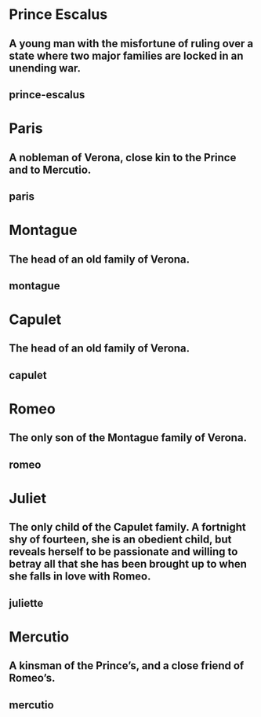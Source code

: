 #+DESCRIPTION: An ongoing feud between the Capulets and the Montagues breaks out again on the streets of Verona. Both sides are warned by Prince Escalus that they must not disturb the peace again, on pain of death.
* Prince Escalus
** A young man with the misfortune of ruling over a state where two major families are locked in an unending war.
** prince-escalus
* Paris
** A nobleman of Verona, close kin to the Prince and to Mercutio.
** paris
* Montague
** The head of an old family of Verona.
** montague
* Capulet
** The head of an old family of Verona.
** capulet
* Romeo
** The only son of the Montague family of Verona.
** romeo
* Juliet 
** The only child of the Capulet family. A fortnight shy of fourteen, she is an obedient child, but reveals herself to be passionate and willing to betray all that she has been brought up to when she falls in love with Romeo.
** juliette
* Mercutio
** A kinsman of the Prince’s, and a close friend of Romeo’s.
** mercutio
